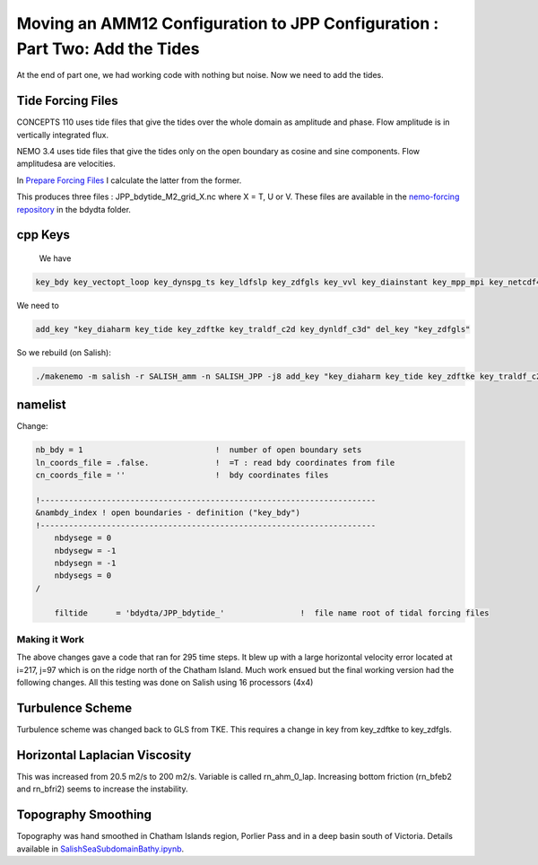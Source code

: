****************************************************************************
Moving an AMM12 Configuration to JPP Configuration : Part Two: Add the Tides
****************************************************************************

At the end of part one, we had working code with nothing but noise.  Now we
need to add the tides.

Tide Forcing Files
------------------

CONCEPTS 110 uses tide files that give the tides over the whole domain as amplitude and phase. Flow amplitude is in vertically integrated flux.

NEMO 3.4 uses tide files that give the tides only on the open boundary as cosine and sine components. Flow amplitudesa are velocities.

In `Prepare Forcing Files`_ I calculate the latter from the former.

.. _Prepare Forcing Files: https://bitbucket.org/salishsea/tools/src/tip/I_ForcingFiles/Prepare%20Tide%20Files.ipynb?at=default

This produces three files : JPP_bdytide_M2_grid_X.nc where X = T, U or V.  These files are available in the `nemo-forcing repository`_ in the bdydta folder.

.. _nemo-forcing repository: https://bitbucket.org/salishsea/nemo-forcing

cpp Keys
--------

 We have

.. code-block:: bash

   key_bdy key_vectopt_loop key_dynspg_ts key_ldfslp key_zdfgls key_vvl key_diainstant key_mpp_mpi key_netcdf4 key_nosignedzero key_jpp

We need to

.. code-block:: bash

   add_key "key_diaharm key_tide key_zdftke key_traldf_c2d key_dynldf_c3d" del_key "key_zdfgls"

So we rebuild (on Salish):

.. code-block:: bash

   ./makenemo -m salish -r SALISH_amm -n SALISH_JPP -j8 add_key "key_diaharm key_tide key_zdftke key_traldf_c2d key_dynldf_c3d" del_key "key_zdfgls"

namelist
--------

Change:

.. code-block:: bash

    nb_bdy = 1                            !  number of open boundary sets
    ln_coords_file = .false.              !  =T : read bdy coordinates from file
    cn_coords_file = ''                   !  bdy coordinates files

    !-----------------------------------------------------------------------
    &nambdy_index ! open boundaries - definition ("key_bdy")
    !-----------------------------------------------------------------------
        nbdysege = 0
        nbdysegw = -1
        nbdysegn = -1
        nbdysegs = 0
    /

        filtide      = 'bdydta/JPP_bdytide_'                !  file name root of tidal forcing files

Making it Work
==============

The above changes gave a code that ran for 295 time steps.  It blew up with a large horizontal velocity error located at i=217, j=97 which is on the ridge north of the Chatham Island.  Much work ensued but the final working version had the following changes. All this testing was done on Salish using 16 processors (4x4)

Turbulence Scheme
-----------------

Turbulence scheme was changed back to GLS from TKE.  This requires a change in key from key_zdftke to key_zdfgls.

Horizontal Laplacian Viscosity
------------------------------

This was increased from 20.5 m2/s to 200 m2/s.  Variable is called rn_ahm_0_lap.  Increasing bottom friction (rn_bfeb2 and rn_bfri2) seems to increase the instability.

Topography Smoothing
--------------------

Topography was hand smoothed in Chatham Islands region, Porlier Pass and in a deep basin south of Victoria.  Details available in `SalishSeaSubdomainBathy.ipynb`_.

.. _SalishSeaSubdomainBathy.ipynb: http://nbviewer.ipython.org/urls/bitbucket.org/salishsea/tools/raw/tip/bathymetry/SalishSeaSubdomainBathy.ipynb
